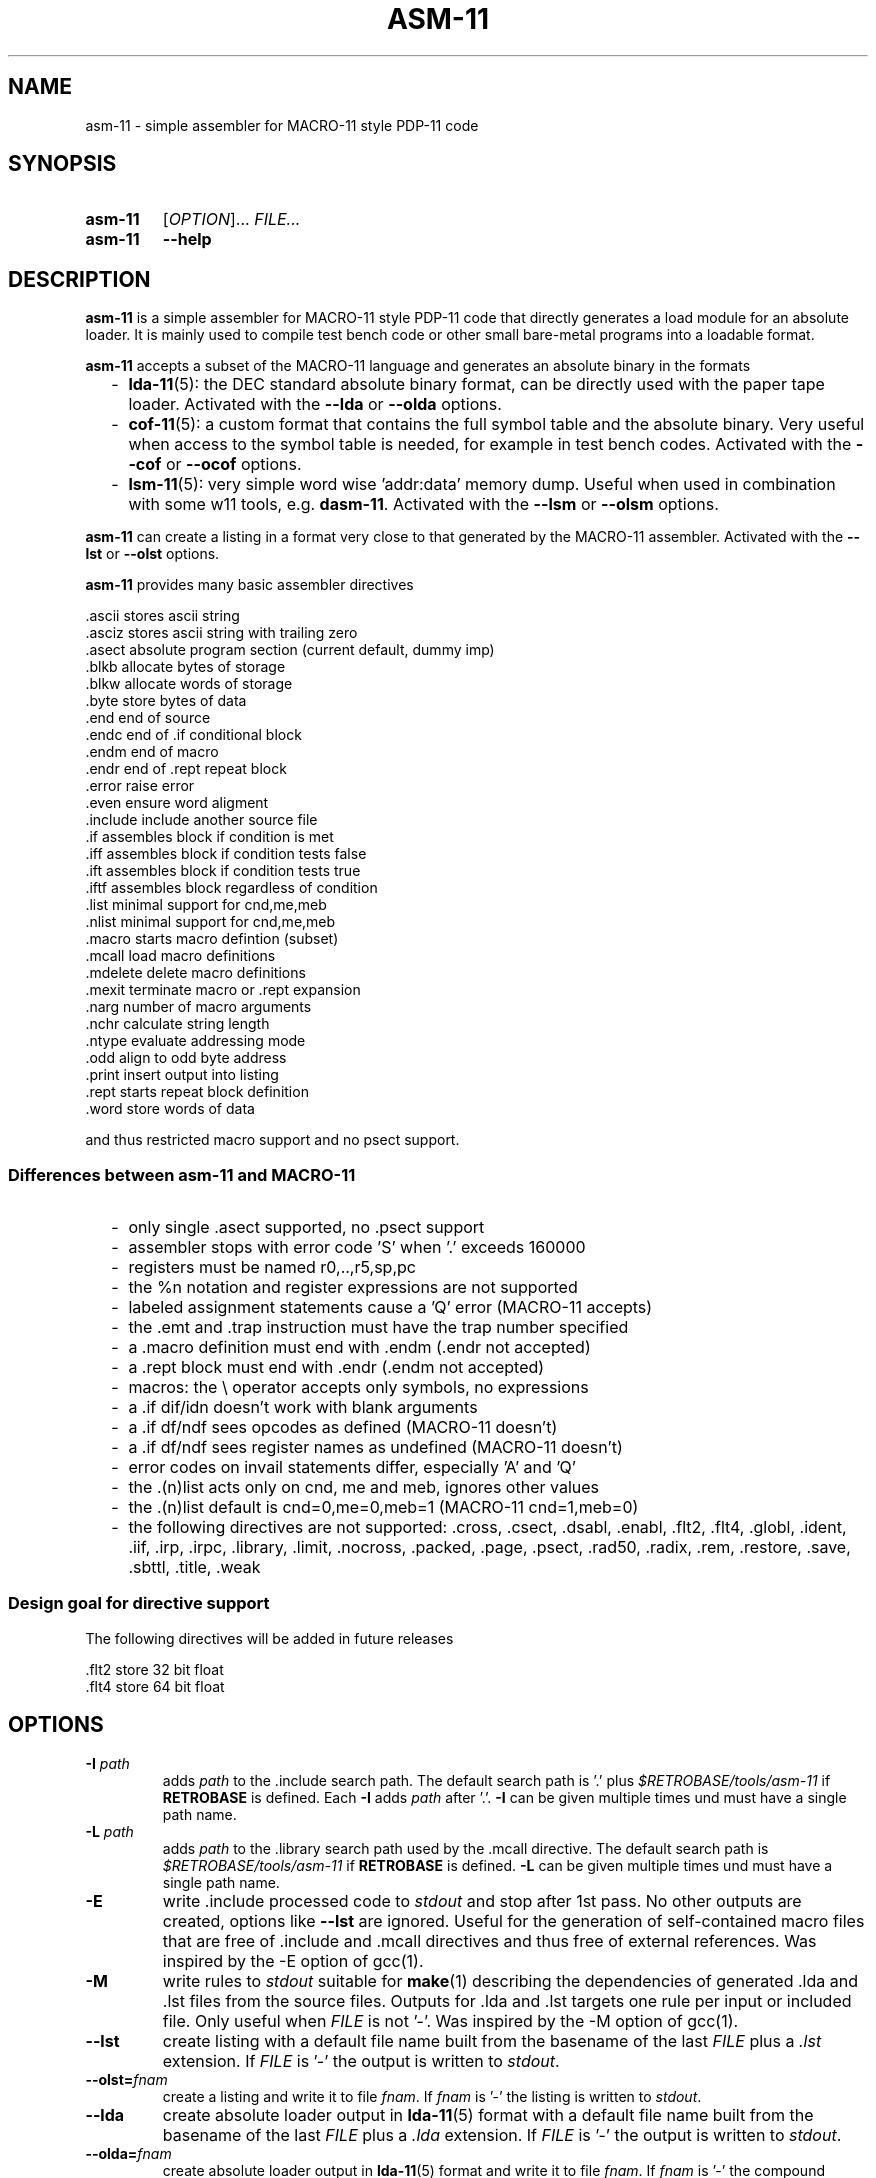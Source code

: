 .\"  -*- nroff -*-
.\"  $Id: asm-11.1 1360 2023-01-29 11:51:48Z mueller $
.\" SPDX-License-Identifier: GPL-3.0-or-later
.\" Copyright 2013-2023 by Walter F.J. Mueller <W.F.J.Mueller@gsi.de>
.\"
.\" ------------------------------------------------------------------
.
.TH ASM-11 1 2023-01-27 "Retro Project" "Retro Project Manual"
.\" ------------------------------------------------------------------
.SH NAME
asm-11 \- simple assembler for MACRO-11 style PDP-11 code
.\" ------------------------------------------------------------------
.SH SYNOPSIS
.
.SY asm-11
.RI [ OPTION ]...
.I FILE...
.
.SY asm-11
.B \-\-help
.YS
.
.\" ------------------------------------------------------------------
.SH DESCRIPTION
\fBasm-11\fP is a simple assembler for MACRO-11 style PDP-11 code that directly
generates a load module for an absolute loader. It is mainly used to compile
test bench code or other small bare-metal programs into a loadable format.

\fBasm-11\fP accepts a subset of the MACRO-11 language and generates an
absolute binary in the formats
.RS 2
.PD 0
.IP "-" 2
\fBlda-11\fP(5): the DEC standard absolute binary format, can be directly
used with the paper tape loader.
Activated with the \fB\-\-lda\fP or \fB\-\-olda\fP options.
.IP "-"
\fBcof-11\fP(5): a custom format that contains the full symbol table and the
absolute binary. Very useful when access to the symbol table is needed, for
example in test bench codes.
Activated with the \fB\-\-cof\fP or \fB\-\-ocof\fP options.
.IP "-"
\fBlsm-11\fP(5): very simple word wise 'addr:data' memory dump. Useful when
used in combination with some w11 tools, e.g. \fBdasm-11\fP.
Activated with the \fB\-\-lsm\fP or \fB\-\-olsm\fP options.
.PD
.RE
.PP

\fBasm-11\fP can create a listing in a format very close to that generated by
the MACRO-11 assembler.
Activated with the \fB\-\-lst\fP or \fB\-\-olst\fP options.

\fBasm-11\fP provides many basic assembler directives

.EX
  .ascii    stores ascii string
  .asciz    stores ascii string with trailing zero
  .asect    absolute program section (current default, dummy imp)
  .blkb     allocate bytes of storage
  .blkw     allocate words of storage
  .byte     store bytes of data
  .end      end of source
  .endc     end of .if conditional block
  .endm     end of macro
  .endr     end of .rept repeat block
  .error    raise error
  .even     ensure word aligment
  .include  include another source file
  .if       assembles block if condition is met
  .iff      assembles block if condition tests false
  .ift      assembles block if condition tests true
  .iftf     assembles block regardless of condition
  .list     minimal support for cnd,me,meb
  .nlist    minimal support for cnd,me,meb
  .macro    starts macro defintion (subset)
  .mcall    load macro definitions
  .mdelete  delete macro definitions
  .mexit    terminate macro or .rept expansion
  .narg     number of macro arguments
  .nchr     calculate string length
  .ntype    evaluate addressing mode
  .odd      align to odd byte address
  .print    insert output into listing
  .rept     starts repeat block definition
  .word     store words of data
.EE

and thus restricted macro support and no psect support.
.
.SS Differences between asm-11 and MACRO-11
.RS 2
.PD 0
.IP "-" 2
only single \.asect supported, no \.psect support
.IP "-"
assembler stops with error code 'S' when '.' exceeds 160000
.IP "-"
registers must be named r0,..,r5,sp,pc
.IP "-"
the %n notation and register expressions are not supported
.IP "-"
labeled assignment statements cause a 'Q' error (MACRO-11 accepts)
.IP "-"
the \.emt and \.trap instruction must have the trap number specified
.IP "-"
a .macro definition must end with \.endm (\.endr not accepted)
.IP "-"
a .rept block must end with \.endr (\.endm not accepted)
.IP "-"
macros: the \\ operator accepts only symbols, no expressions
.IP "-"
a \.if dif/idn doesn't work with blank arguments
.IP "-"
a \.if df/ndf sees opcodes as defined (MACRO-11 doesn't)
.IP "-"
a \.if df/ndf sees register names as undefined (MACRO-11 doesn't)
.IP "-"
error codes on invail statements differ, especially 'A' and 'Q'
.IP "-"
the \.(n)list acts only on cnd, me and meb, ignores other values
.IP "-"
the \.(n)list default is cnd=0,me=0,meb=1 (MACRO-11 cnd=1,meb=0)
.IP "-"
the following directives are not supported:
\&.cross,
\&.csect,
\&.dsabl,
\&.enabl,
\&.flt2,
\&.flt4,
\&.globl,
\&.ident,
\&.iif,
\&.irp,
\&.irpc,
\&.library,
\&.limit,
\&.nocross,
\&.packed,
\&.page,
\&.psect,
\&.rad50,
\&.radix,
\&.rem,
\&.restore,
\&.save,
\&.sbttl,
\&.title,
\&.weak
.PD
.RE
.PP
.
.SS Design goal for directive support
The following directives will be added in future releases

.EX
  .flt2     store 32 bit float
  .flt4     store 64 bit float
.EE

.\" ------------------------------------------------------------------
.SH OPTIONS
.
.\" ----------------------------------------------
.IP "\fB\-I\fI path\fR"
adds \fIpath\fP to the .include search path.
The default search path is '.'  plus \fI$RETROBASE/tools/asm-11\fP if
\fBRETROBASE\fP is defined. Each \fB\-I\fP adds \fIpath\fP after '.'.
\fB\-I\fP can be given multiple times und must have a single path name.
.
.\" ----------------------------------------------
.IP "\fB\-L\fI path\fR"
adds \fIpath\fP to the .library search path used by the \.mcall directive.
The default search path is \fI$RETROBASE/tools/asm-11\fP if \fBRETROBASE\fP is
defined.
\fB\-L\fP can be given multiple times und must have a single path name.
.
.\" ----------------------------------------------
.IP "\fB\-E\fR"
write .include processed code to \fIstdout\fP and stop after 1st pass.
No other outputs are created, options like \fB\-\-lst\fR are ignored.
Useful for the generation of self-contained macro files that are free
of .include and .mcall directives and thus free of external references.
Was inspired by the -E option of gcc(1).
.
.\" ----------------------------------------------
.IP "\fB\-M\fR"
write rules to \fIstdout\fP suitable for \fBmake\fP(1) describing the
dependencies of generated .lda and .lst files from the source files.
Outputs for .lda and .lst targets one rule per input or included file.
Only useful when \fIFILE\fP is not '-'. Was inspired by the -M option of gcc(1).
.
.\" ----------------------------------------------
.IP "\fB\-\-lst\fR"
create listing with a default file name built from the basename of the last
\fIFILE\fP plus a \fI.lst\fP extension.
If \fIFILE\fP is '-' the output is written to \fIstdout\fP.
.
.\" ----------------------------------------------
.IP "\fB\-\-olst=\fIfnam\fR"
create a listing and write it to file \fIfnam\fR.
If \fIfnam\fP is '-' the listing is written to \fIstdout\fP.
.
.\" ----------------------------------------------
.IP "\fB\-\-lda\fR"
create absolute loader output in \fBlda-11\fP(5) format with a default file name
built from the basename of the last \fIFILE\fP plus a \fI.lda\fP extension.
If \fIFILE\fP is '-' the output is written to \fIstdout\fP.

.
.\" ----------------------------------------------
.IP "\fB\-\-olda=\fIfnam\fR"
create absolute loader output in \fBlda-11\fP(5) format and write it to
file \fIfnam\fR.
If \fIfnam\fP is '-' the compound output is written to \fIstdout\fP.
.
.\" ----------------------------------------------
.IP "\fB\-\-cof\fR"
create compound output in \fBcof-11\fP(5) format with a default file name
built from the basename of the last \fIFILE\fP plus a \fI.cof\fP extension.
If \fIFILE\fP is '-' the output is written to \fIstdout\fP.
.
.\" ----------------------------------------------
.IP "\fB\-\-ocof=\fIfnam\fR"
create compound output in \fBcof-11\fP(5) format and write it to file \fIfnam\fR.
If \fIfnam\fP is '-' the compound output is written to \fIstdout\fP.
If both \fB\-\-olst=-\fP and \fB\-\-ocof=-\fP and are specified, the listing
output comes first, followed by the compound output.
.
.\" ----------------------------------------------
.IP "\fB\-\-lsm\fR"
create lsmem style memory dump in \fBlsm-11\fP(5) format with a default file
name built from the basename of the last \fIFILE\fP plus a \fI.lsm\fP extension.
If \fIFILE\fP is '-' the output is written to \fIstdout\fP.
.
.\" ----------------------------------------------
.IP "\fB\-\-olsm=\fIfnam\fR"
create lsmem style memory dump in \fBlsm-11\fP(5) format and write it to
file \fIfnam\fR.
If \fIfnam\fP is '-' the compound output is written to \fIstdout\fP.
.
.\" ----------------------------------------------
.IP "\fB\-list\fI opt\fR"
is equivalent to a '.list \fIopt\fP' directive at the beginning of the code.
Supported values for \fIopt\fP are 'cnd', 'me' and 'meb'. Startup
default is 'cnd' and 'me' disabled and 'meb' enabled.
\fB\-list\fP can be given multiple times.
.
.\" ----------------------------------------------
.IP "\fB\-nlist\fI opt\fR"
is equivalent to a '.nlist \fIopt\fP' directive at the beginning of the code.
\fB\-nlist\fP can be given multiple times.
\fB\-nlist\fP options are processed after \fB\-list\fP options.
.
.\" ----------------------------------------------
.IP "\fB\-help\fR"
print full help text and exit.
.
.\" ------------------------------------------------------------------
.SH OPTIONS FOR DEBUG
.
.\" ----------------------------------------------
.IP "\fB\-\-tpass1\fR"
trace line context in pass 1.
.
.\" ----------------------------------------------
.IP "\fB\-\-tpass2\fR"
trace line context in pass 2.
.
.\" ----------------------------------------------
.IP "\fB\-\-dsym1\fR"
dump psect and ust tables after pass 1.
.
.\" ----------------------------------------------
.IP "\fB\-\-dsym2\fR"
dump psect and ust tables after pass 2.
.
.\" ----------------------------------------------
.IP "\fB\-\-ttoken\fR"
trace tokenizer.
.
.\" ----------------------------------------------
.IP "\fB\-\-tparse\fR"
trace parser.
.
.\" ----------------------------------------------
.IP "\fB\-\-temit\fR"
trace code emit.
.
.\" ----------------------------------------------
.IP "\fB\-\-tout\fR"
trace output file write.
.
.\" ------------------------------------------------------------------
.SH ENVIRONMENT
.IP \fBRETROBASE\fP
If defined adds an include path to the \fBasm-11\fP standard library.
.
.\" ------------------------------------------------------------------
.SH EXIT STATUS
If files can't be opened or an assembler error is detected an
exit status 1 is returned.

.\" ------------------------------------------------------------------
.SH EXAMPLES
.\" --------------------------------------------------------
.SS Direct usage
.
.IP "\fBasm-11 -lst -lda test.mac\fR" 4
Compiles \fItest.mac\fP and creates listing file \fItest.lst\fP and
absolute loader file \fItest.lda\fP.
.
.IP "\fBasm-11 \-\-olst=\- \-\-ocof=\- \-\fR"
Reads the input from \fIstdin\fP and writes a listing followed by a
compound output to \fIstdout\fP. This usage style is convenient when
integrating \fBasm-11\fP with other tools.
.\" --------------------------------------------------------
.SS Embedded usage
.
.IP "\fBfrom ti_w11 command line\fR" 4
The \fB-e\fP option of the \fBti_w11\fP command uses \fBasm-11\fP to compile a
\fI.mac\fP source file and load the binary in either a
w11 design on an FGPA or a test bench. Example
.EX
  ti_w11 -n4d -e $RETROBASE/tools/mcode/dl11/dl11echo.mac
.EE
.
.IP "\fBfrom ti_w11 command prompt\fR"
The \fBlsasm\fP subcommand of a CPU object uses \fBasm-11\fP to compile a
\fI.mac\fP source file, load the binary, and capture the listing and
the symbol table.

.EX
  cpu0 ldasm -file "test.mac" -sym sym -lst lst
  cpu0 cp stapc $sym(...end)
.EE

compiles \fItest.mac\fP and leaves the listing in Tcl variable \fIsym\fP and
the symbol table in Tcl array \fIlst\fP. If the code specified a start address
via a \fI.end\fP directive it can be accessed via \fI$sym(...end)\fP.

.EX
  cpu0 ldasm -lst lst -sym sym {
    ... MACRO-11 code ...
  }
.EE

compiles and loads a code snippet embedded in the Tcl script.
Again, the symbol table in Tcl array \fIlst\fP.
This usage style is heavily used in test benches.
The direct and easy access to the symbol table allows a very tight
interaction between the verification code in the test bench and the
code executed on the target system.
.
.\" ------------------------------------------------------------------
.SH "SEE ALSO"
.BR asm-11_expect (1),
.BR ti_w11 (1),
.BR dasm-11 (1),
.BR lda-11 (5),
.BR cof-11 (5),
.BR lsm-11 (5)

.\" ------------------------------------------------------------------
.SH AUTHOR
Walter F.J. Mueller <W.F.J.Mueller@gsi.de>
